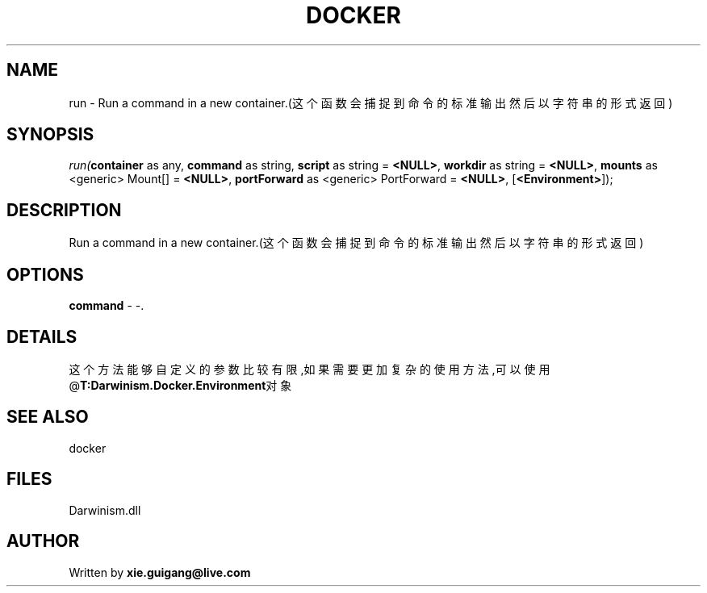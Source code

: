 .\" man page create by R# package system.
.TH DOCKER 1 2000-Jan "run" "run"
.SH NAME
run \- Run a command in a new container.(这个函数会捕捉到命令的标准输出然后以字符串的形式返回)
.SH SYNOPSIS
\fIrun(\fBcontainer\fR as any, 
\fBcommand\fR as string, 
\fBscript\fR as string = \fB<NULL>\fR, 
\fBworkdir\fR as string = \fB<NULL>\fR, 
\fBmounts\fR as <generic> Mount[] = \fB<NULL>\fR, 
\fBportForward\fR as <generic> PortForward = \fB<NULL>\fR, 
..., 
[\fB<Environment>\fR]);\fR
.SH DESCRIPTION
.PP
Run a command in a new container.(这个函数会捕捉到命令的标准输出然后以字符串的形式返回)
.PP
.SH OPTIONS
.PP
\fBcommand\fB \fR\- -. 
.PP
.SH DETAILS
.PP
这个方法能够自定义的参数比较有限,如果需要更加复杂的使用方法,可以使用@\fBT:Darwinism.Docker.Environment\fR对象
.PP
.SH SEE ALSO
docker
.SH FILES
.PP
Darwinism.dll
.PP
.SH AUTHOR
Written by \fBxie.guigang@live.com\fR
